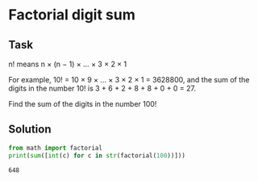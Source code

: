 #+OPTIONS: toc:nil

* Factorial digit sum

** Task

n! means n × (n − 1) × ... × 3 × 2 × 1

For example, 10! = 10 × 9 × ... × 3 × 2 × 1 = 3628800,
and the sum of the digits in the number 10! is 3 + 6 + 2 + 8 + 8 + 0 + 0 = 27.

Find the sum of the digits in the number 100!

** Solution

#+BEGIN_SRC python :results output :exports both
from math import factorial
print(sum([int(c) for c in str(factorial(100))]))
#+END_SRC

#+RESULTS:
: 648
